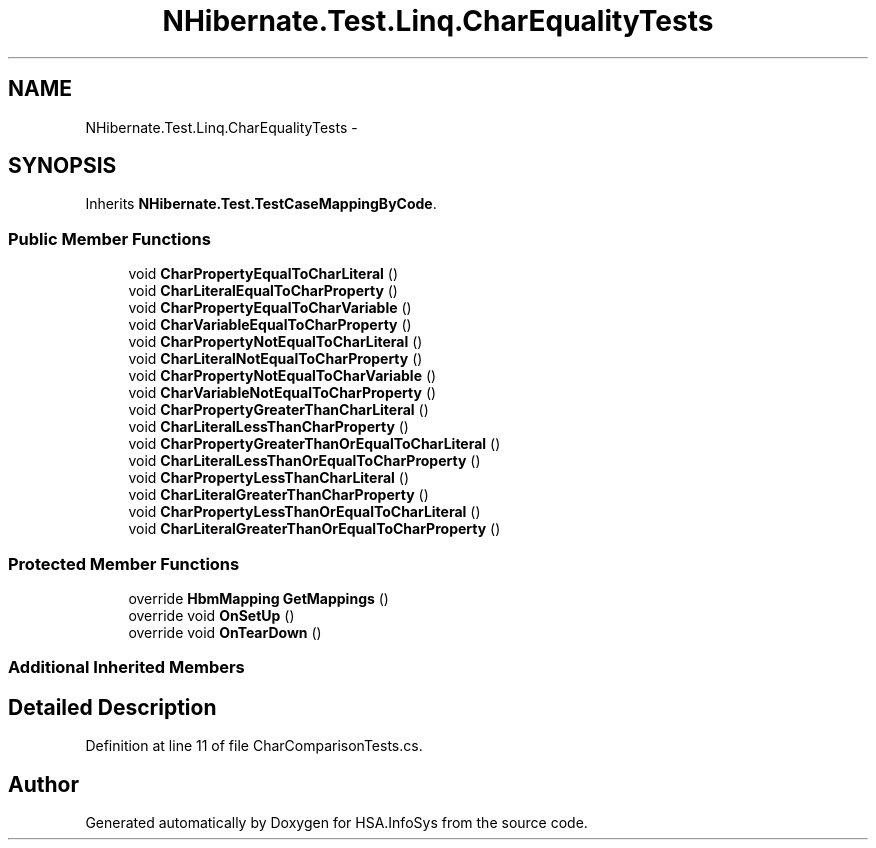 .TH "NHibernate.Test.Linq.CharEqualityTests" 3 "Fri Jul 5 2013" "Version 1.0" "HSA.InfoSys" \" -*- nroff -*-
.ad l
.nh
.SH NAME
NHibernate.Test.Linq.CharEqualityTests \- 
.SH SYNOPSIS
.br
.PP
.PP
Inherits \fBNHibernate\&.Test\&.TestCaseMappingByCode\fP\&.
.SS "Public Member Functions"

.in +1c
.ti -1c
.RI "void \fBCharPropertyEqualToCharLiteral\fP ()"
.br
.ti -1c
.RI "void \fBCharLiteralEqualToCharProperty\fP ()"
.br
.ti -1c
.RI "void \fBCharPropertyEqualToCharVariable\fP ()"
.br
.ti -1c
.RI "void \fBCharVariableEqualToCharProperty\fP ()"
.br
.ti -1c
.RI "void \fBCharPropertyNotEqualToCharLiteral\fP ()"
.br
.ti -1c
.RI "void \fBCharLiteralNotEqualToCharProperty\fP ()"
.br
.ti -1c
.RI "void \fBCharPropertyNotEqualToCharVariable\fP ()"
.br
.ti -1c
.RI "void \fBCharVariableNotEqualToCharProperty\fP ()"
.br
.ti -1c
.RI "void \fBCharPropertyGreaterThanCharLiteral\fP ()"
.br
.ti -1c
.RI "void \fBCharLiteralLessThanCharProperty\fP ()"
.br
.ti -1c
.RI "void \fBCharPropertyGreaterThanOrEqualToCharLiteral\fP ()"
.br
.ti -1c
.RI "void \fBCharLiteralLessThanOrEqualToCharProperty\fP ()"
.br
.ti -1c
.RI "void \fBCharPropertyLessThanCharLiteral\fP ()"
.br
.ti -1c
.RI "void \fBCharLiteralGreaterThanCharProperty\fP ()"
.br
.ti -1c
.RI "void \fBCharPropertyLessThanOrEqualToCharLiteral\fP ()"
.br
.ti -1c
.RI "void \fBCharLiteralGreaterThanOrEqualToCharProperty\fP ()"
.br
.in -1c
.SS "Protected Member Functions"

.in +1c
.ti -1c
.RI "override \fBHbmMapping\fP \fBGetMappings\fP ()"
.br
.ti -1c
.RI "override void \fBOnSetUp\fP ()"
.br
.ti -1c
.RI "override void \fBOnTearDown\fP ()"
.br
.in -1c
.SS "Additional Inherited Members"
.SH "Detailed Description"
.PP 
Definition at line 11 of file CharComparisonTests\&.cs\&.

.SH "Author"
.PP 
Generated automatically by Doxygen for HSA\&.InfoSys from the source code\&.
